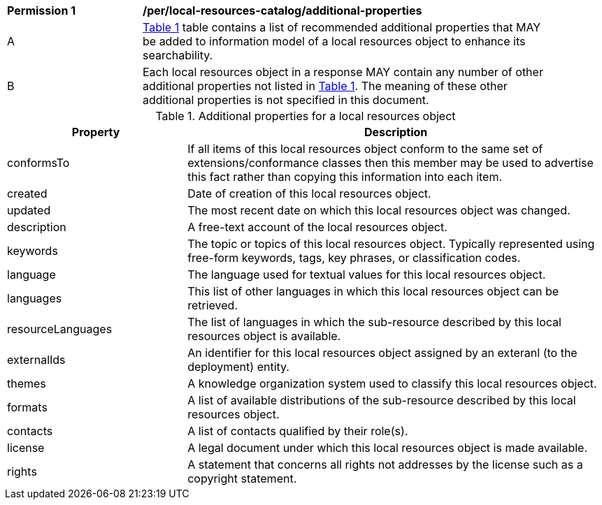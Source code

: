[[per_local-resources-catalog_additional-properties]]
[width="90%",cols="2,6a"]
|===
^|*Permission {counter:per-id}* |*/per/local-resources-catalog/additional-properties*
^|A |<<local-resources-catalog-additional-properties>> table contains a list of recommended additional properties that MAY be added to information model of a local resources object to enhance its searchability.
^|B |Each local resources object in a response MAY contain any number of other additional properties not listed in <<local-resources-catalog-additional-properties>>.  The meaning of these other additional properties is not specified in this document.
|===

[[local-resources-catalog-additional-properties]]
[reftext='{table-caption} {counter:table-num}']
.Additional properties for a local resources object
[cols="30,70",options="header"]
|===
|Property |Description
|conformsTo |If all items of this local resources object conform to the same set of extensions/conformance classes then this member may be used to advertise this fact rather than copying this information into each item.
|created |Date of creation of this local resources object.
|updated |The most recent date on which this local resources object was changed.
|description |A free-text account of the local resources object.
|keywords |The topic or topics of this local resources object. Typically represented using free-form keywords, tags, key phrases, or classification codes.
|language |The language used for textual values for this local resources object.
|languages |This list of other languages in which this local resources object can be retrieved.
|resourceLanguages |The list of languages in which the sub-resource described by this local resources object is available.
|externalIds |An identifier for this local resources object assigned by an exteranl (to the deployment) entity.
|themes |A knowledge organization system used to classify this local resources object.
|formats |A list of available distributions of the sub-resource described by this local resources object.
|contacts |A list of contacts qualified by their role(s).
|license |A legal document under which this local resources object is made available.
|rights |A statement that concerns all rights not addresses by the license such as a copyright statement.
|===
